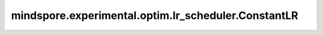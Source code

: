 mindspore.experimental.optim.lr_scheduler.ConstantLR
=======================================================

.. py:class:: mindspore.experimental.optim.lr_scheduler.ConstantLR(optimizer, factor=1.0 / 3, total_iters=5, last_epoch=-1, verbose=False)

    将每个参数组的学习率按照衰减因子 `factor` 进行衰减，直到epoch/step数达到 `total_iters`。注意，这种衰减可能与外部对于学习率的改变同时发生。

    .. warning::
        这是一个实验性的动态学习率接口，需要和 `mindspore.experimental.optim` 下的接口配合使用。

    参数：
        - **optimizer** (:class:`mindspore.experimental.optim.Optimizer`) - 优化器实例。
        - **factor** (float，可选) - 学习率的衰减因子。 默认值：``1.0 / 3``。
        - **total_iters** (int，可选) - 学习率进行衰减的epoch/step数，当epoch/step数达到 `total_iters`，恢复学习率。默认值：``5``.
        - **last_epoch** (int，可选) - epoch/step数。默认值：``-1``。
        - **verbose** (bool，可选) - 是否打印学习率。默认值：``False``。
